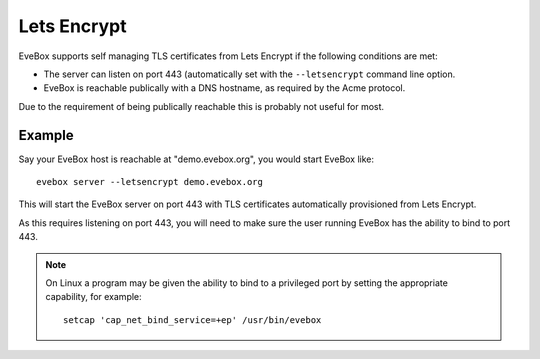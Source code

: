 Lets Encrypt
============

EveBox supports self managing TLS certificates from Lets Encrypt if
the following conditions are met:

* The server can listen on port 443 (automatically set with the
  ``--letsencrypt`` command line option.
* EveBox is reachable publically with a DNS hostname, as required by
  the Acme protocol.

Due to the requirement of being publically reachable this is probably
not useful for most.

Example
-------

Say your EveBox host is reachable at "demo.evebox.org", you would
start EveBox like::

  evebox server --letsencrypt demo.evebox.org

This will start the EveBox server on port 443 with TLS certificates
automatically provisioned from Lets Encrypt.

As this requires listening on port 443, you will need to make sure the
user running EveBox has the ability to bind to port 443.

.. note:: On Linux a program may be given the ability to bind to a
          privileged port by setting the appropriate capability, for
          example::

	    setcap 'cap_net_bind_service=+ep' /usr/bin/evebox
